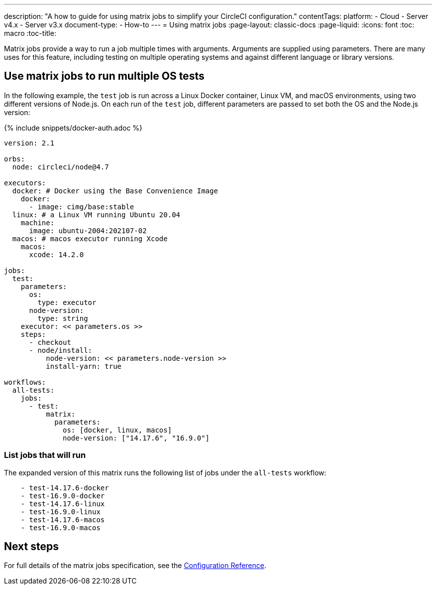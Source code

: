 ---
description: "A how to guide for using matrix jobs to simplify your CircleCI configuration."
contentTags:
  platform:
  - Cloud
  - Server v4.x
  - Server v3.x
document-type:
- How-to
---
= Using matrix jobs
:page-layout: classic-docs
:page-liquid:
:icons: font
:toc: macro
:toc-title:

Matrix jobs provide a way to run a job multiple times with arguments. Arguments are supplied using parameters. There are many uses for this feature, including testing on multiple operating systems and against different language or library versions.

[#use-matrix-jobs-to-run-multiple-os-tests]
== Use matrix jobs to run multiple OS tests

In the following example, the `test` job is run across a Linux Docker container, Linux VM, and macOS environments, using two different versions of Node.js. On each run of the `test` job, different parameters are passed to set both the OS and the Node.js version:

{% include snippets/docker-auth.adoc %}

[source,yaml]
----
version: 2.1

orbs:
  node: circleci/node@4.7

executors:
  docker: # Docker using the Base Convenience Image
    docker:
      - image: cimg/base:stable
  linux: # a Linux VM running Ubuntu 20.04
    machine:
      image: ubuntu-2004:202107-02
  macos: # macos executor running Xcode
    macos:
      xcode: 14.2.0

jobs:
  test:
    parameters:
      os:
        type: executor
      node-version:
        type: string
    executor: << parameters.os >>
    steps:
      - checkout
      - node/install:
          node-version: << parameters.node-version >>
          install-yarn: true

workflows:
  all-tests:
    jobs:
      - test:
          matrix:
            parameters:
              os: [docker, linux, macos]
              node-version: ["14.17.6", "16.9.0"]
----

[#list-jobs-that-will-run]
=== List jobs that will run

The expanded version of this matrix runs the following list of jobs under the `all-tests` workflow:

[source,yaml]
----
    - test-14.17.6-docker
    - test-16.9.0-docker
    - test-14.17.6-linux
    - test-16.9.0-linux
    - test-14.17.6-macos
    - test-16.9.0-macos
----

[#next-steps]
== Next steps

For full details of the matrix jobs specification, see the xref:configuration-reference#matrix-requires-version-21[Configuration Reference].